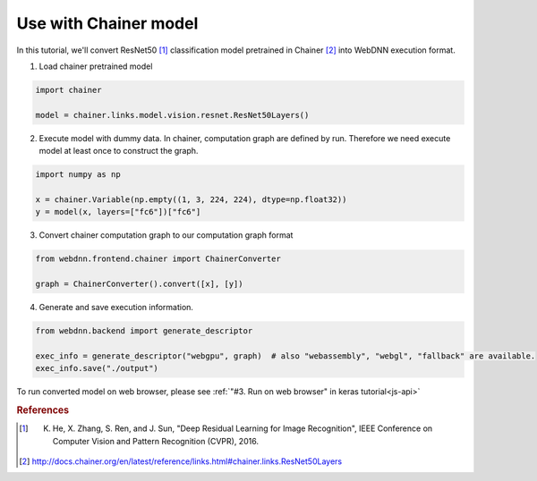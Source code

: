 Use with Chainer model
======================

In this tutorial, we'll convert ResNet50 [#f1]_ classification model pretrained in Chainer [#f2]_ into WebDNN execution format.

1. Load chainer pretrained model

.. code-block:: python

    import chainer

    model = chainer.links.model.vision.resnet.ResNet50Layers()

2. Execute model with dummy data. In chainer, computation graph are defined by run. Therefore we need execute model at least once to construct the graph.

.. code-block:: python

    import numpy as np

    x = chainer.Variable(np.empty((1, 3, 224, 224), dtype=np.float32))
    y = model(x, layers=["fc6"])["fc6"]

3. Convert chainer computation graph to our computation graph format

.. code-block:: python

    from webdnn.frontend.chainer import ChainerConverter

    graph = ChainerConverter().convert([x], [y])

4. Generate and save execution information.

.. code-block:: python

    from webdnn.backend import generate_descriptor

    exec_info = generate_descriptor("webgpu", graph)  # also "webassembly", "webgl", "fallback" are available.
    exec_info.save("./output")

To run converted model on web browser, please see :ref:`"#3. Run on web browser" in keras tutorial<js-api>`

.. rubric:: References
.. [#f1] K. He, X. Zhang, S. Ren, and J. Sun, "Deep Residual Learning for Image Recognition", IEEE Conference on Computer Vision and Pattern Recognition (CVPR), 2016.
.. [#f2] http://docs.chainer.org/en/latest/reference/links.html#chainer.links.ResNet50Layers
